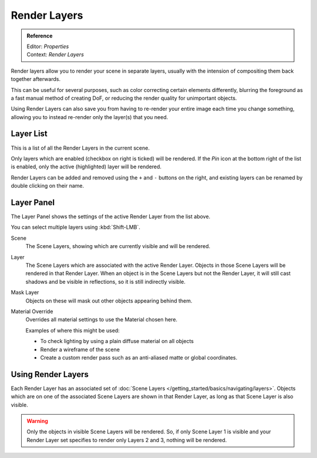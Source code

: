 
*************
Render Layers
*************

.. admonition:: Reference
   :class: refbox

   | Editor:    *Properties*
   | Context:   *Render Layers*


Render layers allow you to render your scene in separate layers,
usually with the intension of compositing them back together afterwards.

This can be useful for several purposes, such as color correcting certain elements differently,
blurring the foreground as a fast manual method of creating DoF,
or reducing the render quality for unimportant objects.

Using Render Layers can also save you from having to re-render your entire image each time you change something,
allowing you to instead re-render only the layer(s) that you need.


Layer List
==========

This is a list of all the Render Layers in the current scene.

Only layers which are enabled (checkbox on right is ticked) will be rendered.
If the *Pin* icon at the bottom right of the list is enabled, only the active (highlighted) layer will be rendered.

Render Layers can be added and removed using the ``+`` and ``-`` buttons on the right,
and existing layers can be renamed by double clicking on their name.


Layer Panel
===========

The Layer Panel shows the settings of the active Render Layer from the list above.

You can select multiple layers using :kbd:`Shift-LMB`.

Scene
   The Scene Layers, showing which are currently visible and will be rendered.
Layer
   The Scene Layers which are associated with the active Render Layer.
   Objects in those Scene Layers will be rendered in that Render Layer.
   When an object is in the Scene Layers but not the Render Layer,
   it will still cast shadows and be visible in reflections, so it is still indirectly visible.
Mask Layer
   Objects on these will mask out other objects appearing behind them.
Material Override
   Overrides all material settings to use the Material chosen here.

   Examples of where this might be used:

   - To check lighting by using a plain diffuse material on all objects
   - Render a wireframe of the scene
   - Create a custom render pass such as an anti-aliased matte or global coordinates.

.. seealso::

   Additional options shown in this panel are different for each render engine. See these options for:

   - :doc:`Blender Render </render/blender_render/layers>`
   - :doc:`Cycles </render/cycles/settings/passes>`


Using Render Layers
===================

Each Render Layer has an associated set of :doc:`Scene Layers </getting_started/basics/navigating/layers>`.
Objects which are on one of the associated Scene Layers are shown in that Render Layer,
as long as that Scene Layer is also visible.


.. warning::

   Only the objects in visible Scene Layers will be rendered.
   So, if only Scene Layer 1 is visible and your Render Layer set specifies to render only Layers 2 and 3,
   nothing will be rendered.
